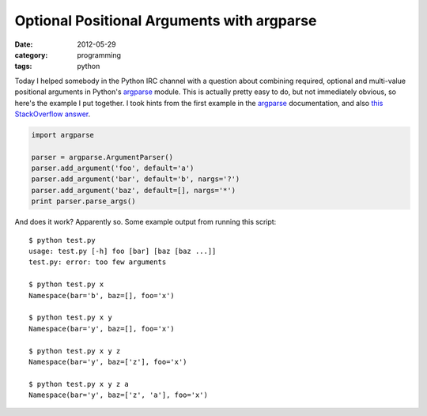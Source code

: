 Optional Positional Arguments with argparse
===========================================

:date: 2012-05-29
:category: programming
:tags: python

Today I helped somebody in the Python IRC channel with a question about
combining required, optional and multi-value positional arguments in Python's
argparse_ module.  This is actually pretty easy to do, but not immediately
obvious, so here's the example I put together.  I took hints from the first
example in the argparse_ documentation, and also `this StackOverflow answer`_.

.. code-block:: python

    import argparse

    parser = argparse.ArgumentParser()
    parser.add_argument('foo', default='a')
    parser.add_argument('bar', default='b', nargs='?')
    parser.add_argument('baz', default=[], nargs='*')
    print parser.parse_args()

And does it work?  Apparently so.  Some example output from running this
script::

    $ python test.py
    usage: test.py [-h] foo [bar] [baz [baz ...]]
    test.py: error: too few arguments

    $ python test.py x
    Namespace(bar='b', baz=[], foo='x')

    $ python test.py x y
    Namespace(bar='y', baz=[], foo='x')

    $ python test.py x y z
    Namespace(bar='y', baz=['z'], foo='x')

    $ python test.py x y z a
    Namespace(bar='y', baz=['z', 'a'], foo='x')

.. _argparse: http://docs.python.org/library/argparse.html
.. _this StackOverflow answer: http://stackoverflow.com/a/4480202/373258

